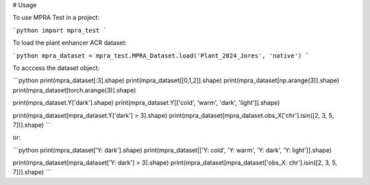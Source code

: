# Usage

To use MPRA Test in a project:

```python
import mpra_test
```

To load the plant enhancer ACR dataset:

```python
mpra_dataset = mpra_test.MPRA_Dataset.load('Plant_2024_Jores', 'native')
```

To acccess the dataset object:

```python
print(mpra_dataset[:3].shape)
print(mpra_dataset[[0,1,2]].shape)
print(mpra_dataset[np.arange(3)].shape)
print(mpra_dataset[torch.arange(3)].shape)

print(mpra_dataset.Y['dark'].shape)
print(mpra_dataset.Y[['cold', 'warm', 'dark', 'light']].shape)

print(mpra_dataset[mpra_dataset.Y['dark'] > 3].shape)
print(mpra_dataset[mpra_dataset.obs_X['chr'].isin([2, 3, 5, 7])].shape)
```

or:

```python
print(mpra_dataset['Y: dark'].shape)
print(mpra_dataset[['Y: cold', 'Y: warm', 'Y: dark', 'Y: light']].shape)

print(mpra_dataset[mpra_dataset['Y: dark'] > 3].shape)
print(mpra_dataset[mpra_dataset['obs_X: chr'].isin([2, 3, 5, 7])].shape)
```
